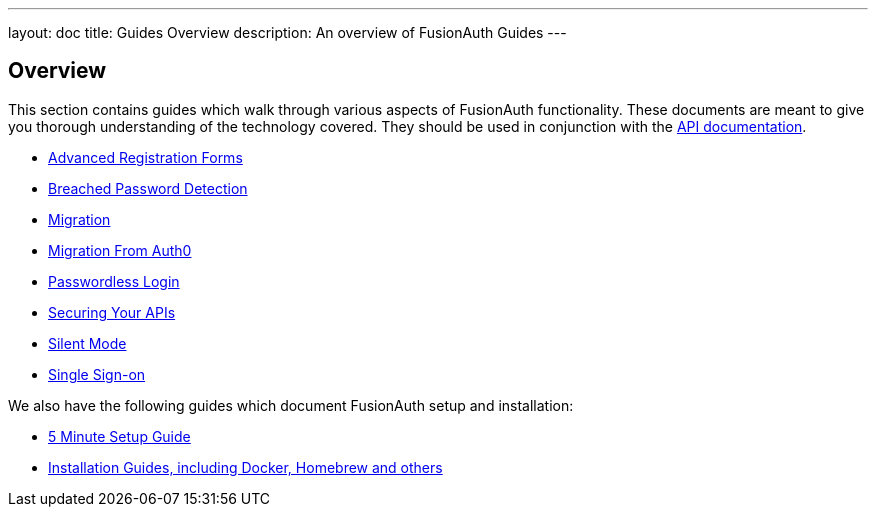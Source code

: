 ---
layout: doc
title: Guides Overview
description: An overview of FusionAuth Guides
---

:sectnumlevels: 0

== Overview

This section contains guides which walk through various aspects of FusionAuth functionality. These documents are meant to give you thorough understanding of the technology covered. They should be used in conjunction with the link:/docs/v1/tech/apis/[API documentation].

* link:/docs/v1/tech/guides/advanced-registration-forms/[Advanced Registration Forms]
* link:/docs/v1/tech/guides/breached-password-detection/[Breached Password Detection]
* link:/docs/v1/tech/guides/migration/[Migration]
* link:/docs/v1/tech/guides/auth0-migration/[Migration From Auth0]
* link:/docs/v1/tech/guides/passwordless/[Passwordless Login]
* link:/docs/v1/tech/guides/api-authorization/[Securing Your APIs]
* link:/docs/v1/tech/guides/silent-mode/[Silent Mode]
* link:/docs/v1/tech/guides/single-sign-on/[Single Sign-on]

We also have the following guides which document FusionAuth setup and installation:

* link:/docs/v1/tech/5-minute-setup-guide/[5 Minute Setup Guide]
* link:/docs/v1/tech/installation-guide/[Installation Guides, including Docker, Homebrew and others]
